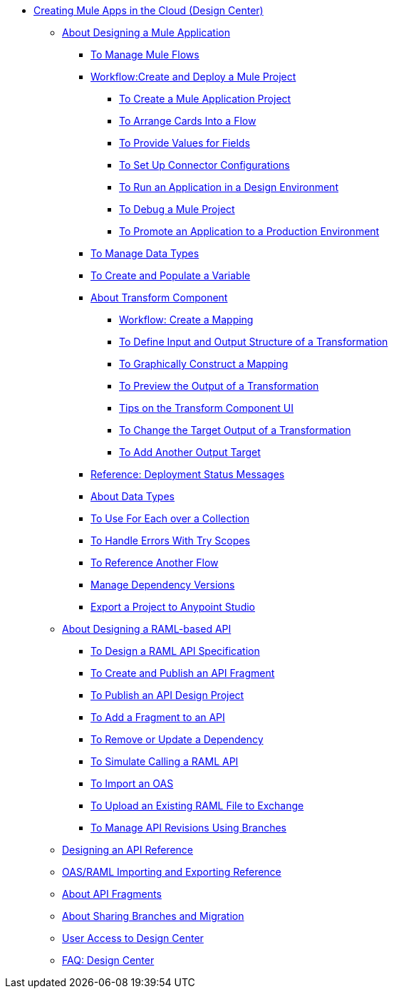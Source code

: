 // TOC File
** link:/design-center-app/v/1.0/index[Creating Mule Apps in the Cloud (Design Center)]
*** link:/design-center-app/v/1.0/about-designing-a-mule-application[About Designing a Mule Application]
**** link:/design-center-app/v/1.0/to-manage-mule-flows[To Manage Mule Flows]
**** link:/design-center-app/v/1.0/workflow-create-and-run-a-mule-project[Workflow:Create and Deploy a Mule Project]
***** link:/design-center-app/v/1.0/to-create-a-new-project[To Create a Mule Application Project]
***** link:/design-center-app/v/1.0/arrange-cards-flow-design-center[To Arrange Cards Into a Flow]
***** link:/design-center-app/v/1.0/provide-values-fields-design-center[To Provide Values for Fields]
***** link:/design-center-app/v/1.0/to-set-up-connector-configurations[To Set Up Connector Configurations]
***** link:/design-center-app/v/1.0/run-app-design-env-design-center[To Run an Application in a Design Environment]
***** link:/design-center-app/v/1.0/to-debug-a-mule-project[To Debug a Mule Project]
***** link:/design-center-app/v/1.0/promote-app-prod-env-design-center[To Promote an Application to a Production Environment]
**** link:/design-center-app/v/1.0/to-manage-data-types[To Manage Data Types]
**** link:/design-center-app/v/1.0/to-create-and-populate-a-variable[To Create and Populate a Variable]
**** link:/design-center-app/v/1.0/transform-message-component-concept-design-center[About Transform Component]
***** link:/design-center-app/v/1.0/workflow-create-mapping-ui-design-center[Workflow: Create a Mapping]
***** link:/design-center-app/v/1.0/input-output-structure-transformation-design-center-task[To Define Input and Output Structure of a Transformation]
***** link:/design-center-app/v/1.0/graphically-construct-mapping-design-center-task[To Graphically Construct a Mapping]
***** link:/design-center-app/v/1.0/preview-transformation-output-design-center-task[To Preview the Output of a Transformation]
***** link:/design-center-app/v/1.0/tips-transform-message-ui-design-center[Tips on the Transform Component UI]
***** link:/design-center-app/v/1.0/change-target-output-transformation-design-center-task[To Change the Target Output of a Transformation]
***** link:/design-center-app/v/1.0/add-another-output-transform-design-center-task[To Add Another Output Target]
**** link:/design-center-app/v/1.0/reference-deployment-status-messages[Reference: Deployment Status Messages]
**** link:/design-center-app/v/1.0/about-data-types[About Data Types]
**** link:/design-center-app/v/1.0/for-each-task-design-center[To Use For Each over a Collection]
**** link:/design-center-app/v/1.0/error-handling-task-design-center[To Handle Errors With Try Scopes]
**** link:/design-center-app/v/1.0/reference-flow-task-design-center[To Reference Another Flow]
**** link:/design-center-app/v/1.0/manage-dependency-versions-design-center[Manage Dependency Versions]
**** link:/design-center-app/v/1.0/export-studio-design-center[Export a Project to Anypoint Studio]
*** link:/design-center-app/v/1.0/designing-api-about[About Designing a RAML-based API]
**** link:/design-center-app/v/1.0/design-raml-api-task[To Design a RAML API Specification]
**** link:/design-center-app/v/1.0/create-reuse-part-task[To Create and Publish an API Fragment]
**** link:/design-center-app/v/1.0/publish-project-exchange-task[To Publish an API Design Project]
**** link:/design-center-app/v/1.0/add-dependencies-task[To Add a Fragment to an API]
**** link:/design-center-app/v/1.0/design-update-remove-dep-task[To Remove or Update a Dependency]
**** link:/design-center-app/v/1.0/simulate-api-task[To Simulate Calling a RAML API]
**** link:/design-center-app/v/1.0/design-import-oas-task[To Import an OAS]
**** link:/design-center-app/v/1.0/upload-raml-task[To Upload an Existing RAML File to Exchange]
**** link:/design-center-app/v/1.0/design-manage-revisions-task[To Manage API Revisions Using Branches]
*** link:/design-center-app/v/1.0/design-api-ui-reference[Designing an API Reference]
*** link:/design-center-app/v/1.0/designing-api-reference[OAS/RAML Importing and Exporting Reference]
*** link:/design-center-app/v/1.0/design-api-frag-revisions-concept[About API Fragments]
*** link:/design-center-app/v/1.0/design-branch-filelock-concept[About Sharing Branches and Migration]
*** link:/design-center-app/v/1.0/user-access-to-design-center[User Access to Design Center]
*** link:/design-center-app/v/1.0/faq-design-center[FAQ: Design Center]
